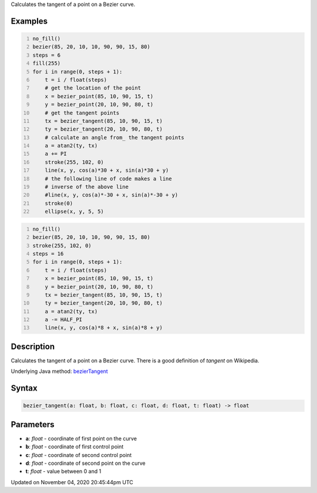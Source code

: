 .. title: bezier_tangent()
.. slug: sketch_bezier_tangent
.. date: 2020-11-04 20:45:44 UTC+00:00
.. tags:
.. category:
.. link:
.. description: py5 bezier_tangent() documentation
.. type: text

Calculates the tangent of a point on a Bezier curve.

Examples
========

.. raw:: html

    <div class="example-table">

.. raw:: html

    <div class="example-row"><div class="example-cell-image">

.. image:: /images/reference/Sketch_bezier_tangent_0.png
    :alt: example picture for bezier_tangent()

.. raw:: html

    </div><div class="example-cell-code">

.. code:: python
    :number-lines:

    no_fill()
    bezier(85, 20, 10, 10, 90, 90, 15, 80)
    steps = 6
    fill(255)
    for i in range(0, steps + 1):
        t = i / float(steps)
        # get the location of the point
        x = bezier_point(85, 10, 90, 15, t)
        y = bezier_point(20, 10, 90, 80, t)
        # get the tangent points
        tx = bezier_tangent(85, 10, 90, 15, t)
        ty = bezier_tangent(20, 10, 90, 80, t)
        # calculate an angle from_ the tangent points
        a = atan2(ty, tx)
        a += PI
        stroke(255, 102, 0)
        line(x, y, cos(a)*30 + x, sin(a)*30 + y)
        # the following line of code makes a line
        # inverse of the above line
        #line(x, y, cos(a)*-30 + x, sin(a)*-30 + y)
        stroke(0)
        ellipse(x, y, 5, 5)

.. raw:: html

    </div></div>

.. raw:: html

    <div class="example-row"><div class="example-cell-image">

.. image:: /images/reference/Sketch_bezier_tangent_1.png
    :alt: example picture for bezier_tangent()

.. raw:: html

    </div><div class="example-cell-code">

.. code:: python
    :number-lines:

    no_fill()
    bezier(85, 20, 10, 10, 90, 90, 15, 80)
    stroke(255, 102, 0)
    steps = 16
    for i in range(0, steps + 1):
        t = i / float(steps)
        x = bezier_point(85, 10, 90, 15, t)
        y = bezier_point(20, 10, 90, 80, t)
        tx = bezier_tangent(85, 10, 90, 15, t)
        ty = bezier_tangent(20, 10, 90, 80, t)
        a = atan2(ty, tx)
        a -= HALF_PI
        line(x, y, cos(a)*8 + x, sin(a)*8 + y)

.. raw:: html

    </div></div>

.. raw:: html

    </div>

Description
===========

Calculates the tangent of a point on a Bezier curve. There is a good definition of *tangent* on Wikipedia.

Underlying Java method: `bezierTangent <https://processing.org/reference/bezierTangent_.html>`_

Syntax
======

.. code:: python

    bezier_tangent(a: float, b: float, c: float, d: float, t: float) -> float

Parameters
==========

* **a**: `float` - coordinate of first point on the curve
* **b**: `float` - coordinate of first control point
* **c**: `float` - coordinate of second control point
* **d**: `float` - coordinate of second point on the curve
* **t**: `float` - value between 0 and 1


Updated on November 04, 2020 20:45:44pm UTC


